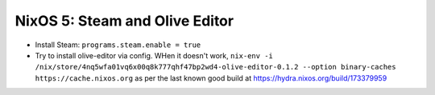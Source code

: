 NixOS 5: Steam and Olive Editor
===============================

- Install Steam: ``programs.steam.enable = true``

- Try to install olive-editor via config.  WHen it doesn't work, ``nix-env -i
  /nix/store/4nq5wfa01vq6x00q8k777qhf47bp2wd4-olive-editor-0.1.2 --option
  binary-caches https://cache.nixos.org`` as per the last known good build at
  https://hydra.nixos.org/build/173379959
